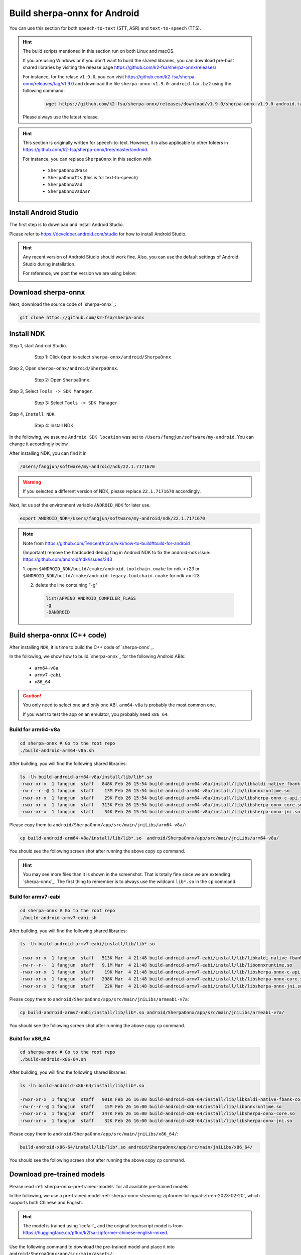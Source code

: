 .. _sherpa-onnx-install-android-studio:

Build sherpa-onnx for Android
=============================

You can use this section for both ``speech-to-text`` (STT, ASR)
and ``text-to-speech`` (TTS).

.. hint::

   The build scripts mentioned in this section run on both Linux and macOS.

   If you are using Windows or if you don't want to build the shared libraries,
   you can download pre-built shared libraries by visiting the release page
   `<https://github.com/k2-fsa/sherpa-onnx/releases/>`_

   For instance, for the relase ``v1.9.0``, you can visit
   `<https://github.com/k2-fsa/sherpa-onnx/releases/tag/v1.9.0>`_
   and download the file ``sherpa-onnx-v1.9.0-android.tar.bz2``
   using the following command:

    .. code-block:: bash

      wget https://github.com/k2-fsa/sherpa-onnx/releases/download/v1.9.0/sherpa-onnx-v1.9.0-android.tar.bz2

   Please always use the latest release.

.. hint::

   This section is originally written for speech-to-text. However, it is
   also applicable to other folders in `<https://github.com/k2-fsa/sherpa-onnx/tree/master/android>`_.

   For instance, you can replace ``SherpaOnnx`` in this section with

    - ``SherpaOnnx2Pass``
    - ``SherpaOnnxTts``  (this is for text-to-speech)
    - ``SherpaOnnxVad``
    - ``SherpaOnnxVadAsr``


Install Android Studio
----------------------

The first step is to download and install Android Studio.

Please refer to `<https://developer.android.com/studio>`_ for how to install
Android Studio.

.. hint::

  Any recent version of Android Studio should work fine. Also, you can use
  the default settings of Android Studio during installation.

  For reference, we post the version we are using below:

  .. image:: ./pic/android-studio-version.png
     :alt: screenshot of my version of Android Studio
     :width: 600


Download sherpa-onnx
--------------------

Next, download the source code of `sherpa-onnx`_:

.. code-block:: bash

  git clone https://github.com/k2-fsa/sherpa-onnx

Install NDK
-----------

Step 1, start Android Studio.

  .. figure:: ./pic/start-android-studio.png
     :alt: Start Android Studio
     :width: 600

     Step 1: Click ``Open`` to select ``sherpa-onnx/android/SherpaOnnx``

Step 2, Open ``sherpa-onnx/android/SherpaOnnx``.

  .. figure:: ./pic/open-sherpa-onnx.png
     :alt: Open SherpaOnnx
     :width: 600

     Step 2: Open ``SherpaOnnx``.


Step 3, Select ``Tools -> SDK Manager``.

  .. figure:: ./pic/select-sdk-manager.png
     :alt: Select Tools -> SDK Manager
     :width: 600

     Step 3: Select ``Tools -> SDK Manager``.

Step 4, ``Install NDK``.

  .. figure:: ./pic/ndk-tools.png
     :alt: Install NDK
     :width: 600

     Step 4: Install NDK.

In the following, we assume ``Android SDK location`` was set to
``/Users/fangjun/software/my-android``. You can change it accordingly below.

After installing NDK, you can find it in

.. code-block::

  /Users/fangjun/software/my-android/ndk/22.1.7171670

.. warning::

    If you selected a different version of NDK, please replace ``22.1.7171670``
    accordingly.

Next, let us set the environment variable ``ANDROID_NDK`` for later use.

.. code-block:: bash

    export ANDROID_NDK=/Users/fangjun/software/my-android/ndk/22.1.7171670

.. note::

  Note from https://github.com/Tencent/ncnn/wiki/how-to-build#build-for-android

  (Important) remove the hardcoded debug flag in Android NDK to fix
  the android-ndk issue: https://github.com/android/ndk/issues/243

  1. open ``$ANDROID_NDK/build/cmake/android.toolchain.cmake`` for ndk < r23
  or ``$ANDROID_NDK/build/cmake/android-legacy.toolchain.cmake`` for ndk >= r23

  2. delete the line containing "-g"

    .. code-block::

      list(APPEND ANDROID_COMPILER_FLAGS
      -g
      -DANDROID

Build sherpa-onnx (C++ code)
----------------------------

After installing ``NDK``, it is time to build the C++ code of `sherpa-onnx`_.

In the following, we show how to build `sherpa-onnx`_ for the following
Android ABIs:

  - ``arm64-v8a``
  - ``armv7-eabi``
  - ``x86_64``

.. caution::

  You only need to select one and only one ABI. ``arm64-v8a`` is probably the
  most common one.

  If you want to test the app on an emulator, you probably need ``x86_64``.

Build for arm64-v8a
^^^^^^^^^^^^^^^^^^^

.. code-block:: bash

  cd sherpa-onnx # Go to the root repo
  ./build-android-arm64-v8a.sh

After building, you will find the following shared libraries:

.. code-block:: bash

  ls -lh build-android-arm64-v8a/install/lib/lib*.so
  -rwxr-xr-x  1 fangjun  staff   848K Feb 26 15:54 build-android-arm64-v8a/install/lib/libkaldi-native-fbank-core.so
  -rw-r--r--@ 1 fangjun  staff    13M Feb 26 15:54 build-android-arm64-v8a/install/lib/libonnxruntime.so
  -rwxr-xr-x  1 fangjun  staff    29K Feb 26 15:54 build-android-arm64-v8a/install/lib/libsherpa-onnx-c-api.so
  -rwxr-xr-x  1 fangjun  staff   313K Feb 26 15:54 build-android-arm64-v8a/install/lib/libsherpa-onnx-core.so
  -rwxr-xr-x  1 fangjun  staff    34K Feb 26 15:54 build-android-arm64-v8a/install/lib/libsherpa-onnx-jni.so

Please copy them to ``android/SherpaOnnx/app/src/main/jniLibs/arm64-v8a/``:

.. code-block:: bash

  cp build-android-arm64-v8a/install/lib/lib*.so  android/SherpaOnnx/app/src/main/jniLibs/arm64-v8a/

You should see the following screen shot after running the above copy ``cp`` command.

.. figure:: ./pic/so-libs-for-arm64-v8a.png
   :alt: Generated shared libraries for arm64-v8a
   :width: 600

.. hint::

   You may see more files than it is shown in the screenshot. That is totally fine
   since we are extending `sherpa-onnx`_. The first thing to remember is to always
   use the wildcard ``lib*.so`` in the ``cp`` command.

Build for armv7-eabi
^^^^^^^^^^^^^^^^^^^^

.. code-block:: bash

  cd sherpa-onnx # Go to the root repo
  ./build-android-armv7-eabi.sh

After building, you will find the following shared libraries:

.. code-block:: bash

  ls -lh build-android-armv7-eabi/install/lib/lib*.so

  -rwxr-xr-x  1 fangjun  staff   513K Mar  4 21:48 build-android-armv7-eabi/install/lib/libkaldi-native-fbank-core.so
  -rw-r--r--  1 fangjun  staff   9.1M Mar  4 21:48 build-android-armv7-eabi/install/lib/libonnxruntime.so
  -rwxr-xr-x  1 fangjun  staff    19K Mar  4 21:48 build-android-armv7-eabi/install/lib/libsherpa-onnx-c-api.so
  -rwxr-xr-x  1 fangjun  staff   298K Mar  4 21:48 build-android-armv7-eabi/install/lib/libsherpa-onnx-core.so
  -rwxr-xr-x  1 fangjun  staff    22K Mar  4 21:48 build-android-armv7-eabi/install/lib/libsherpa-onnx-jni.so

Please copy them to ``android/SherpaOnnx/app/src/main/jniLibs/armeabi-v7a``:

.. code-block:: bash

   cp build-android-armv7-eabi/install/lib/lib*.so android/SherpaOnnx/app/src/main/jniLibs/armeabi-v7a/

You should see the following screen shot after running the above copy ``cp`` command.

.. figure:: ./pic/so-libs-for-armv7a-eabi.png
   :alt: Generated shared libraries for armv7-eabi
   :width: 600

Build for x86_64
^^^^^^^^^^^^^^^^

.. code-block:: bash

  cd sherpa-onnx # Go to the root repo
  ./build-android-x86-64.sh

After building, you will find the following shared libraries:

.. code-block:: bash

  ls -lh build-android-x86-64/install/lib/lib*.so

  -rwxr-xr-x  1 fangjun  staff   901K Feb 26 16:00 build-android-x86-64/install/lib/libkaldi-native-fbank-core.so
  -rw-r--r--@ 1 fangjun  staff    15M Feb 26 16:00 build-android-x86-64/install/lib/libonnxruntime.so
  -rwxr-xr-x  1 fangjun  staff   347K Feb 26 16:00 build-android-x86-64/install/lib/libsherpa-onnx-core.so
  -rwxr-xr-x  1 fangjun  staff    32K Feb 26 16:00 build-android-x86-64/install/lib/libsherpa-onnx-jni.so

Please copy them to ``android/SherpaOnnx/app/src/main/jniLibs/x86_64/``:

.. code-block:: bash

   build-android-x86-64/install/lib/lib*.so android/SherpaOnnx/app/src/main/jniLibs/x86_64/

You should see the following screen shot after running the above copy ``cp`` command.

.. figure:: ./pic/so-libs-for-x86-64.png
   :alt: Generated shared libraries for x86_64
   :width: 600

Download pre-trained models
---------------------------

Please read :ref:`sherpa-onnx-pre-trained-models` for all available pre-trained
models.

In the following, we use a pre-trained model :ref:`sherpa-onnx-streaming-zipformer-bilingual-zh-en-2023-02-20`,
which supports both Chinese and English.

.. hint::

  The model is trained using `icefall`_ and the original torchscript model
  is from `<https://huggingface.co/pfluo/k2fsa-zipformer-chinese-english-mixed>`_.

Use the following command to download the pre-trained model and place it into
``android/SherpaOnnx/app/src/main/assets/``:

.. code-block:: bash

  cd android/SherpaOnnx/app/src/main/assets/

  sudo apt-get install git-lfs

  GIT_LFS_SKIP_SMUDGE=1 git clone https://huggingface.co/csukuangfj/sherpa-onnx-streaming-zipformer-bilingual-zh-en-2023-02-20
  cd sherpa-onnx-streaming-zipformer-bilingual-zh-en-2023-02-20
  git lfs pull --include "*.onnx"

  # Now, remove extra files to reduce the file size of the generated apk
  rm -rf .git test_wavs
  rm *.sh README.md

In the end, you should have the following files:

.. code-block:: bash

  ls -lh

  total 696984
  -rw-r--r--  1 fangjun  staff    13M Feb 21 21:45 decoder-epoch-99-avg-1.onnx
  -rw-r--r--  1 fangjun  staff   315M Feb 23 21:18 encoder-epoch-99-avg-1.onnx
  -rw-r--r--  1 fangjun  staff    12M Feb 21 21:45 joiner-epoch-99-avg-1.onnx
  -rw-r--r--  1 fangjun  staff    55K Feb 21 21:45 tokens.txt

  du -h .

  340M    .

You should see the following screen shot after downloading the pre-trained model:

.. figure:: ./pic/pre-trained-model-2023-02-20.png
   :alt: Files after downloading the pre-trained model
   :width: 600

.. hint::

  If you select a different pre-trained model, make sure that you also change the
  corresponding code listed in the following screen shot:

  .. figure:: ./pic/type-for-pre-trained-model-2023-02-20.png
     :alt: Change code if you select a different model
     :width: 600

Generate APK
------------

Finally, it is time to build `sherpa-onnx`_ to generate an APK package.

Select ``Build -> Make Project``, as shown in the following screen shot.

.. figure:: ./pic/build-make-project.png
   :alt: Select ``Build -> Make Project``
   :width: 600

You can find the generated APK in ``android/SherpaOnnx/app/build/outputs/apk/debug/app-debug.apk``:

.. code-block:: bash

  ls -lh android/SherpaOnnx/app/build/outputs/apk/debug/app-debug.apk

  -rw-r--r--  1 fangjun  staff   331M Feb 26 16:17 android/SherpaOnnx/app/build/outputs/apk/debug/app-debug.apk

Congratulations! You have successfully built an APK for Android.

Read below to learn more.

Analyze the APK
---------------

.. figure:: ./pic/analyze-apk.png
   :alt: Select ``Build -> Analyze APK ...``
   :width: 600

Select ``Build -> Analyze APK ...`` in the above screen shot, in the
popped-up dialog select the generated APK ``app-debug.apk``,
and you will see the following screen shot:

.. figure:: ./pic/analyze-apk-result.png
   :alt: Result of analyzing apk
   :width: 700

You can see from the above screen shot that most part of the APK
is occupied by the pre-trained model, while the runtime, including the shared
libraries, is only ``5.4 MB``.

.. caution::

  You can see that ``libonnxruntime.so`` alone occupies ``5MB`` out of ``5.4MB``.

  We use a so-called ``Full build`` instead of ``Mobile build``, so the file
  size of the library is somewhat a bit larger.

  ``libonnxruntime.so`` is donwloaded from

    `<https://mvnrepository.com/artifact/com.microsoft.onnxruntime/onnxruntime-android/1.14.0>`_

  Please refer to `<https://onnxruntime.ai/docs/build/custom.html>`_ for a
  custom build to reduce the file size of ``libonnxruntime.so``.

  Note that we are constantly updating the version of ``onnxruntime``. By
  the time you are reading this section, we may be using the latest version
  of ``onnxruntime``.

.. hint::

  We recommend you to use `sherpa-ncnn`_. Please see
  :ref:`sherpa-ncnn-analyze-apk-result` for `sherpa-ncnn`_. The total runtime of
  `sherpa-ncnn`_ is only ``1.6 MB``, which is much smaller than `sherpa-onnx`_.
